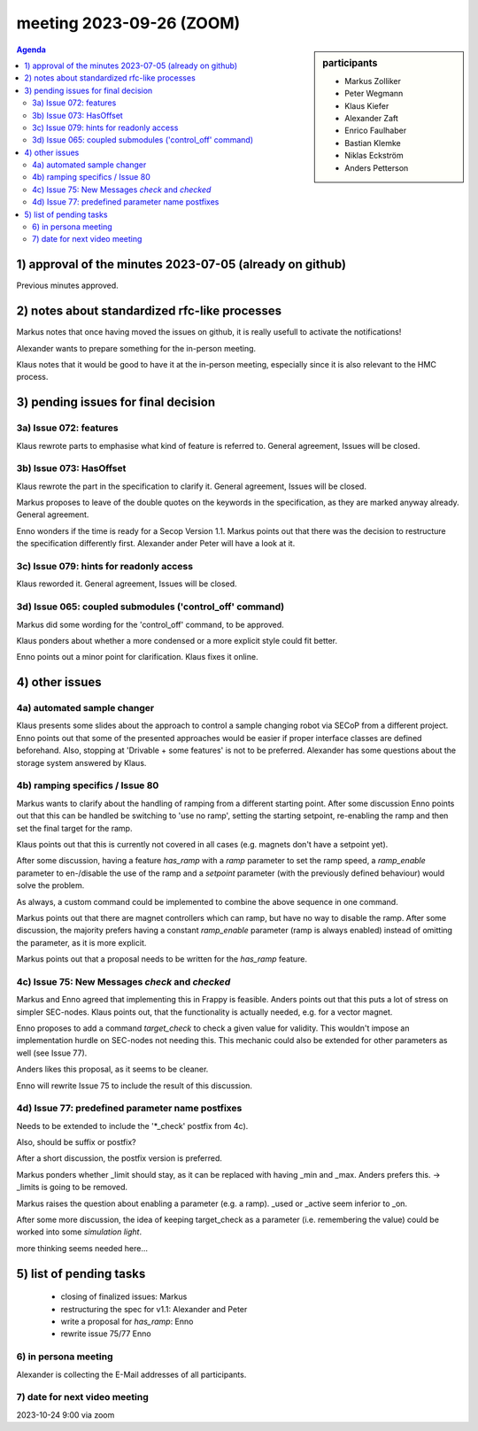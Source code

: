 meeting 2023-09-26 (ZOOM)
@@@@@@@@@@@@@@@@@@@@@@@@@

.. sidebar:: participants

     * Markus Zolliker
     * Peter Wegmann
     * Klaus Kiefer
     * Alexander Zaft
     * Enrico Faulhaber
     * Bastian Klemke
     * Niklas Eckström
     * Anders Petterson

.. contents:: Agenda
    :local:
    :depth: 3

1) approval of the minutes 2023-07-05 (already on github)
=========================================================

Previous minutes approved.


2) notes about standardized rfc-like processes
===============================================

Markus notes that once having moved the issues on github, it is really usefull
to activate the notifications!

Alexander wants to prepare something for the in-person meeting.

Klaus notes that it would be good to have it at the in-person meeting,
especially since it is also relevant to the HMC process.


3) pending issues for final decision
====================================


3a) Issue 072: features
----------------------

Klaus rewrote parts to emphasise what kind of feature is referred to.
General agreement, Issues will be closed.


3b) Issue 073: HasOffset
------------------------

Klaus rewrote the part in the specification to clarify it.
General agreement, Issues will be closed.

Markus proposes to leave of the double quotes on the keywords in the
specification, as they are marked anyway already.
General agreement.

Enno wonders if the time is ready for a Secop Version 1.1.
Markus points out that there was the decision to restructure the specification
differently first.
Alexander ander Peter will have a look at it.


3c) Issue 079: hints for readonly access
----------------------------------------

Klaus reworded it.
General agreement, Issues will be closed.


3d) Issue 065: coupled submodules ('control_off' command)
---------------------------------------------------------

Markus did some wording for the 'control_off' command, to be approved.

Klaus ponders about whether a more condensed or a more explicit style could fit better.

Enno points out a minor point for clarification.
Klaus fixes it online.


4) other issues
===============

4a) automated sample changer
----------------------------

Klaus presents some slides about the approach to control a sample changing robot
via SECoP from a different project.
Enno points out that some of the presented approaches would be easier if proper
interface classes are defined beforehand.
Also, stopping at 'Drivable + some features' is not to be preferred.
Alexander has some questions about the storage system answered by Klaus.


4b) ramping specifics / Issue 80
--------------------------------

Markus wants to clarify about the handling of ramping from a different starting
point. After some discussion Enno points out that this can be handled
be switching to 'use no ramp', setting the starting setpoint, re-enabling the ramp
and then set the final target for the ramp.

Klaus points out that this is currently not covered in all cases
(e.g. magnets don't have a setpoint yet).

After some discussion, having a feature `has_ramp` with a `ramp` parameter to
set the ramp speed, a `ramp_enable` parameter to en-/disable the use of the ramp
and a `setpoint` parameter (with the previously defined behaviour) would solve
the problem.

As always, a custom command could be implemented to combine the above sequence
in one command.

Markus points out that there are magnet controllers which can ramp, but have no
way to disable the ramp. After some discussion, the majority prefers having a
constant `ramp_enable` parameter (ramp is always enabled) instead of omitting the
parameter, as it is more explicit.

Markus points out that a proposal needs to be written for the `has_ramp` feature.


4c) Issue 75: New Messages `check` and `checked`
------------------------------------------------

Markus and Enno agreed that implementing this in Frappy is feasible.
Anders points out that this puts a lot of stress on simpler SEC-nodes.
Klaus points out, that the functionality is actually needed, e.g. for a vector
magnet.

Enno proposes to add a command `target_check` to check a given value for validity.
This wouldn't impose an implementation hurdle on SEC-nodes not needing this.
This mechanic could also be extended for other parameters as well (see Issue 77).

Anders likes this proposal, as it seems to be cleaner.

Enno will rewrite Issue 75 to include the result of this discussion.

4d) Issue 77: predefined parameter name postfixes
-------------------------------------------------

Needs to be extended to include the '*_check' postfix from 4c).

Also, should be suffix or postfix?

After a short discussion, the postfix version is preferred.

Markus ponders whether _limit should stay, as it can be replaced with
having _min and _max. Anders prefers this.
-> _limits is going to be removed.

Markus raises the question about enabling a parameter (e.g. a ramp).
_used or _active seem inferior to _on.

After some more discussion, the idea of keeping target_check as a parameter
(i.e. remembering the value) could be worked into some `simulation light`.

more thinking seems needed here...


5) list of pending tasks
========================

 - closing of finalized issues:
   Markus

 - restructuring the spec for v1.1:
   Alexander and Peter

 - write a proposal for `has_ramp`:
   Enno

 - rewrite issue 75/77
   Enno


6) in persona meeting
---------------------

Alexander is collecting the E-Mail addresses of all participants.

7) date for next video meeting
------------------------------
2023-10-24 9:00 via zoom

